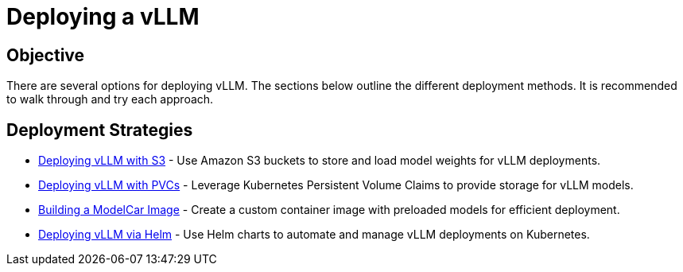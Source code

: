 = Deploying a vLLM

== Objective

There are several options for deploying vLLM. The sections below outline the different deployment methods. It is recommended to walk through and try each approach.

== Deployment Strategies

* xref:deployment/01a-vllm-with-s3.adoc[Deploying vLLM with S3] - Use Amazon S3 buckets to store and load model weights for vLLM deployments.
* xref:deployment/01b-vllm-with-pvc.adoc[Deploying vLLM with PVCs] - Leverage Kubernetes Persistent Volume Claims to provide storage for vLLM models.
* xref:deployment/01c-vllm-modelcar.adoc[Building a ModelCar Image] - Create a custom container image with preloaded models for efficient deployment.
* xref:deployment/01e-vllm-via-helm.adoc[Deploying vLLM via Helm] - Use Helm charts to automate and manage vLLM deployments on Kubernetes.